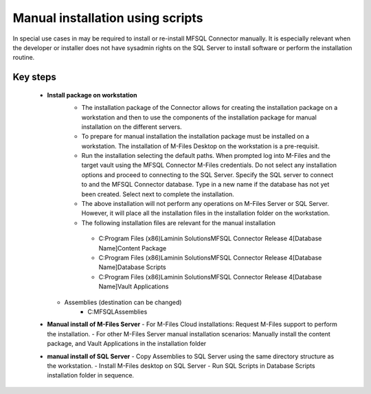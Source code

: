 Manual installation using scripts
=================================

In special use cases in may be required to install or re-install MFSQL Connector manually.  It is especially relevant when the developer or installer does not have sysadmin rights on the SQL Server to install software or perform the installation routine.


Key steps
---------

  - **Install package on workstation**
      -  The installation package of the Connector allows for creating the installation package on a workstation and then to use the components of the installation package for manual installation on the different servers.
      -  To prepare for manual installation the installation package must be installed on a workstation. The installation of M-Files Desktop on the workstation is a pre-requisit.
      -  Run the installation selecting the default paths.  When prompted log into M-Files and the target vault using the MFSQL Connector M-Files credentials. Do not select any installation options and proceed to connecting to the SQL Server.  Specify the SQL server to connect to and the MFSQL Connector database. Type in a new name if the database has not yet been created. Select next to complete the installation.
      -  The above installation will not perform any operations on M-Files Server or SQL Server.  However, it will place all the installation files in the installation folder on the workstation.
 
      -  The following installation files are relevant for the manual installation
        -  C:\Program Files (x86)\Laminin Solutions\MFSQL Connector Release 4\[Database Name]\Content Package
        -  C:\Program Files (x86)\Laminin Solutions\MFSQL Connector Release 4\[Database Name]\Database Scripts
        -  C:\Program Files (x86)\Laminin Solutions\MFSQL Connector Release 4\[Database Name]\Vault Applications
    -  Assemblies  (destination can be changed)
        -  C:\MFSQL\Assemblies
  
  - **Manual install of M-Files Server**
    - For M-Files Cloud installations: Request M-Files support to perform the installation.
    - For other M-Files Server manual installation scenarios: Manually install the content package, and Vault Applications in the installation folder
  
  - **manual install of SQL Server**
    - Copy Assemblies to SQL Server using the same directory structure as the workstation.
    - Install M-Files desktop on SQL Server
    - Run SQL Scripts in Database Scripts installation folder in sequence. 



